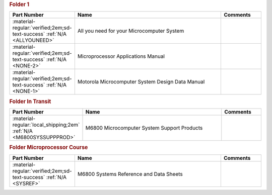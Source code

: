 

.. rubric:: Folder 1

.. csv-table::
   :header: "Part Number","Name","Comments"
   :widths: 20,80,20 

   ":material-regular:`verified;2em;sd-text-success` :ref:`N/A <ALLYOUNEED>`","All you need for your Microcomputer System",""
   ":material-regular:`verified;2em;sd-text-success` :ref:`N/A <NONE-2>`","Microprocessor Applications Manual",""
   ":material-regular:`verified;2em;sd-text-success` :ref:`N/A <NONE-1>`","Motorola Microcomputer System Design Data Manual",""

.. rubric:: Folder In Transit

.. csv-table::
   :header: "Part Number","Name","Comments"
   :widths: 20,80,20 

   ":material-regular:`local_shipping;2em` :ref:`N/A <M6800SYSSUPPPROD>`","M6800 Microcomputer System Support Products",""

.. rubric:: Folder Microprocessor Course

.. csv-table::
   :header: "Part Number","Name","Comments"
   :widths: 20,80,20 

   ":material-regular:`verified;2em;sd-text-success` :ref:`N/A <SYSREF>`","M6800 Systems Reference and Data Sheets",""
